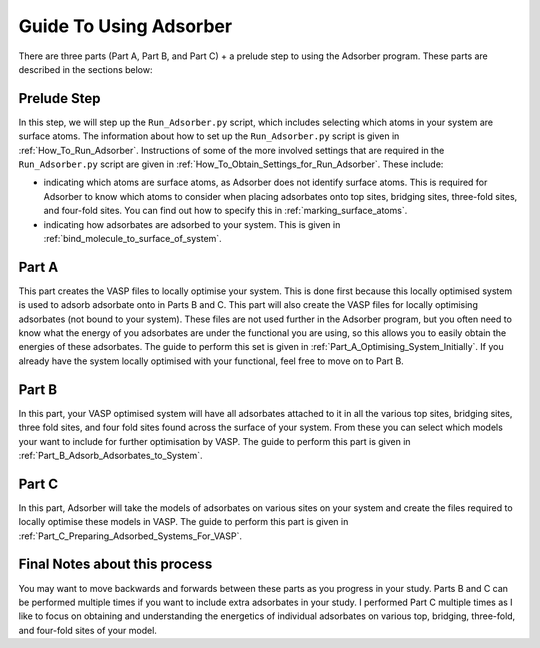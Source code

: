 
.. _Guide_To_Using_Adsorber:

Guide To Using Adsorber
#######################

There are three parts (Part A, Part B, and Part C) + a prelude step to using the Adsorber program. These parts are described in the sections below: 


Prelude Step
------------

In this step, we will step up the ``Run_Adsorber.py`` script, which includes selecting which atoms in your system are surface atoms. The information about how to set up the ``Run_Adsorber.py`` script is given in :ref:`How_To_Run_Adsorber`. 
Instructions of some of the more involved settings that are required in the ``Run_Adsorber.py`` script are given in :ref:`How_To_Obtain_Settings_for_Run_Adsorber`. These include: 

* indicating which atoms are surface atoms, as Adsorber does not identify surface atoms. This is required for Adsorber to know which atoms to consider when placing adsorbates onto top sites, bridging sites, three-fold sites, and four-fold sites. You can find out how to specify this in :ref:`marking_surface_atoms`. 
* indicating how adsorbates are adsorbed to your system. This is given in :ref:`bind_molecule_to_surface_of_system`. 


Part A
------

This part creates the VASP files to locally optimise your system. This is done first because this locally optimised system is used to adsorb adsorbate onto in Parts B and C. This part will also create the VASP files for locally optimising adsorbates (not bound to your system). 
These files are not used further in the Adsorber program, but you often need to know what the energy of you adsorbates are under the functional you are using, so this allows you to easily obtain the energies of these adsorbates. 
The guide to perform this set is given in :ref:`Part_A_Optimising_System_Initially`. 
If you already have the system locally optimised with your functional, feel free to move on to Part B. 

Part B
------

In this part, your VASP optimised system will have all adsorbates attached to it in all the various top sites, bridging sites, three fold sites, and four fold sites found across the surface of your system. From these you can select which models your want to include for further optimisation by VASP. The guide to perform this part is given in :ref:`Part_B_Adsorb_Adsorbates_to_System`. 

Part C
------

In this part, Adsorber will take the models of adsorbates on various sites on your system and create the files required to locally optimise these models in VASP. The guide to perform this part is given in :ref:`Part_C_Preparing_Adsorbed_Systems_For_VASP`. 

Final Notes about this process
------------------------------

You may want to move backwards and forwards between these parts as you progress in your study. Parts B and C can be performed multiple times if you want to include extra adsorbates in your study. I performed Part C multiple times as I like to focus on obtaining and understanding the energetics of individual adsorbates on various top, bridging, three-fold, and four-fold sites of your model.
